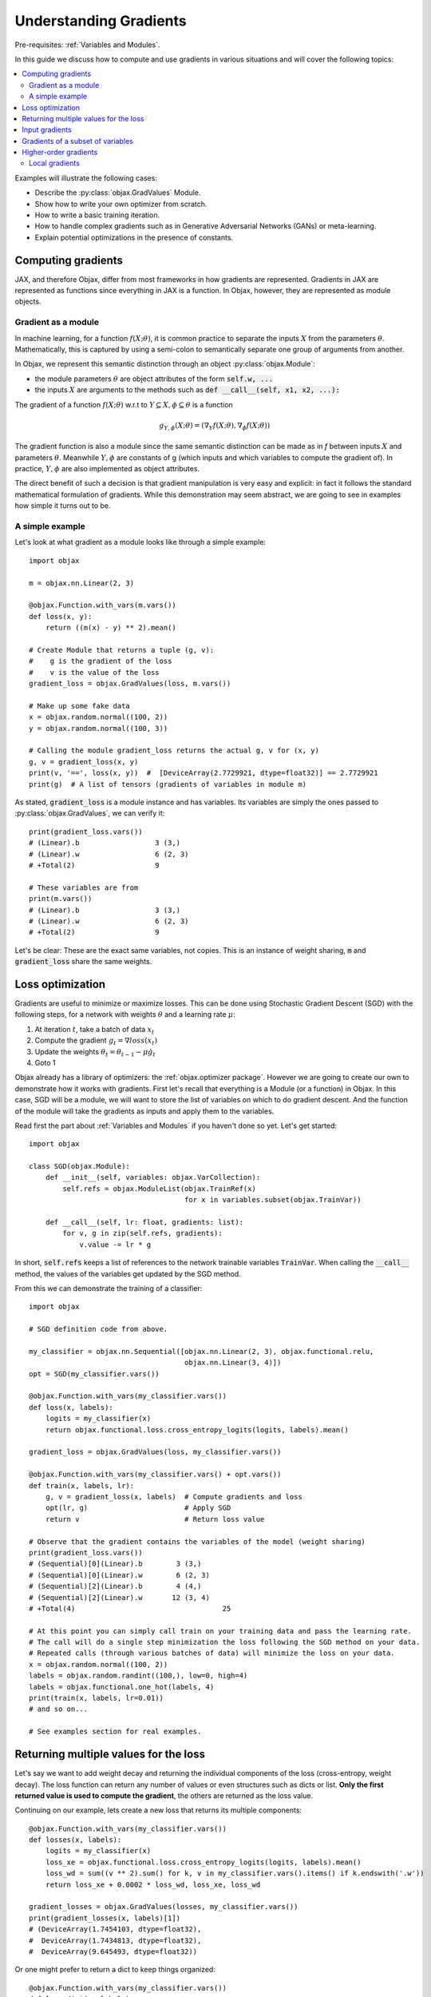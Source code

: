 Understanding Gradients
=======================

Pre-requisites: :ref:`Variables and Modules`.

In this guide we discuss how to compute and use gradients in various situations and will cover the following topics:

.. contents::
    :local:
    :depth: 3

Examples will illustrate the following cases:

* Describe the :py:class:`objax.GradValues` Module.
* Show how to write your own optimizer from scratch.
* How to write a basic training iteration.
* How to handle complex gradients such as in Generative Adversarial Networks (GANs) or meta-learning.
* Explain potential optimizations in the presence of constants.

Computing gradients
-------------------

JAX, and therefore Objax, differ from most frameworks in how gradients are represented.
Gradients in JAX are represented as functions since everything in JAX is a function.
In Objax, however, they are represented as module objects.

Gradient as a module
^^^^^^^^^^^^^^^^^^^^

In machine learning, for a function :math:`f(X; \theta)`, it is common practice to separate the
inputs :math:`X` from the parameters :math:`\theta`.
Mathematically, this is captured by using a semi-colon to semantically separate one group of arguments from another.

In Objax, we represent this semantic distinction through an object :py:class:`objax.Module`:

* the module parameters :math:`\theta` are object attributes of the form :code:`self.w, ...`
* the inputs :math:`X` are arguments to the methods such as :code:`def __call__(self, x1, x2, ...):`

The gradient of a function :math:`f(X; \theta)` w.r.t to :math:`Y\subseteq X, \phi\subseteq\theta` is a function

.. math::

    g_{\scriptscriptstyle Y, \phi}(X; \theta) = (\nabla_Y f(X; \theta), \nabla_\phi f(X; \theta))

The gradient function is also a module since the same semantic distinction can be made as in `f`
between inputs :math:`X` and parameters :math:`\theta`.
Meanwhile :math:`Y, \phi` are constants of g (which inputs and which variables to compute the gradient of).
In practice, :math:`Y, \phi` are also implemented as object attributes.

The direct benefit of such a decision is that gradient manipulation is very easy and explicit: in fact it follows the
standard mathematical formulation of gradients.
While this demonstration may seem abstract, we are going to see in examples how simple it turns out to be.

A simple example
^^^^^^^^^^^^^^^^
Let's look at what gradient as a module looks like through a simple example::

    import objax

    m = objax.nn.Linear(2, 3)

    @objax.Function.with_vars(m.vars())
    def loss(x, y):
        return ((m(x) - y) ** 2).mean()

    # Create Module that returns a tuple (g, v):
    #    g is the gradient of the loss
    #    v is the value of the loss
    gradient_loss = objax.GradValues(loss, m.vars())

    # Make up some fake data
    x = objax.random.normal((100, 2))
    y = objax.random.normal((100, 3))

    # Calling the module gradient_loss returns the actual g, v for (x, y)
    g, v = gradient_loss(x, y)
    print(v, '==', loss(x, y))  #  [DeviceArray(2.7729921, dtype=float32)] == 2.7729921
    print(g)  # A list of tensors (gradients of variables in module m)

As stated, :code:`gradient_loss` is a module instance and has variables.
Its variables are simply the ones passed to :py:class:`objax.GradValues`, we can verify it::

    print(gradient_loss.vars())
    # (Linear).b                  3 (3,)
    # (Linear).w                  6 (2, 3)
    # +Total(2)                   9

    # These variables are from
    print(m.vars())
    # (Linear).b                  3 (3,)
    # (Linear).w                  6 (2, 3)
    # +Total(2)                   9

Let's be clear: These are the exact same variables, not copies.
This is an instance of weight sharing, :code:`m` and :code:`gradient_loss` share the same weights.

.. _loss-optimization-label:

Loss optimization
-----------------

Gradients are useful to minimize or maximize losses.
This can be done using Stochastic Gradient Descent (SGD) with the following steps,
for a network with weights :math:`\theta` and a learning rate :math:`\mu`:

1. At iteration :math:`t`, take a batch of data :math:`x_t`
2. Compute the gradient :math:`g_t=\nabla loss(x_t)`
3. Update the weights :math:`\theta_t = \theta_{t-1} - \mu\dot g_t`
4. Goto 1

Objax already has a library of optimizers: the :ref:`objax.optimizer package`.
However we are going to create our own to demonstrate how it works with gradients.
First let's recall that everything is a Module (or a function) in Objax.
In this case, SGD will be a module, we will want to store the list of variables on which to do gradient descent.
And the function of the module will take the gradients as inputs and apply them to the variables.

Read first the part about :ref:`Variables and Modules` if you haven't done so yet. Let's get started::

    import objax

    class SGD(objax.Module):
        def __init__(self, variables: objax.VarCollection):
            self.refs = objax.ModuleList(objax.TrainRef(x)
                                         for x in variables.subset(objax.TrainVar))

        def __call__(self, lr: float, gradients: list):
            for v, g in zip(self.refs, gradients):
                v.value -= lr * g

In short, :code:`self.refs` keeps a list of references to the network trainable variables :code:`TrainVar`.
When calling the :code:`__call__` method, the values of the variables get updated by the SGD method.

From this we can demonstrate the training of a classifier::

    import objax

    # SGD definition code from above.

    my_classifier = objax.nn.Sequential([objax.nn.Linear(2, 3), objax.functional.relu,
                                         objax.nn.Linear(3, 4)])
    opt = SGD(my_classifier.vars())

    @objax.Function.with_vars(my_classifier.vars())
    def loss(x, labels):
        logits = my_classifier(x)
        return objax.functional.loss.cross_entropy_logits(logits, labels).mean()

    gradient_loss = objax.GradValues(loss, my_classifier.vars())

    @objax.Function.with_vars(my_classifier.vars() + opt.vars())
    def train(x, labels, lr):
        g, v = gradient_loss(x, labels)  # Compute gradients and loss
        opt(lr, g)                       # Apply SGD
        return v                         # Return loss value

    # Observe that the gradient contains the variables of the model (weight sharing)
    print(gradient_loss.vars())
    # (Sequential)[0](Linear).b        3 (3,)
    # (Sequential)[0](Linear).w        6 (2, 3)
    # (Sequential)[2](Linear).b        4 (4,)
    # (Sequential)[2](Linear).w       12 (3, 4)
    # +Total(4)                                   25

    # At this point you can simply call train on your training data and pass the learning rate.
    # The call will do a single step minimization the loss following the SGD method on your data.
    # Repeated calls (through various batches of data) will minimize the loss on your data.
    x = objax.random.normal((100, 2))
    labels = objax.random.randint((100,), low=0, high=4)
    labels = objax.functional.one_hot(labels, 4)
    print(train(x, labels, lr=0.01))
    # and so on...

    # See examples section for real examples.


Returning multiple values for the loss
--------------------------------------

Let's say we want to add weight decay and returning the individual components of the loss (cross-entropy, weight decay).
The loss function can return any number of values or even structures such as dicts or list.
**Only the first returned value is used to compute the gradient**, the others are returned as the loss value.

Continuing on our example, lets create a new loss that returns its multiple components::

    @objax.Function.with_vars(my_classifier.vars())
    def losses(x, labels):
        logits = my_classifier(x)
        loss_xe = objax.functional.loss.cross_entropy_logits(logits, labels).mean()
        loss_wd = sum((v ** 2).sum() for k, v in my_classifier.vars().items() if k.endswith('.w'))
        return loss_xe + 0.0002 * loss_wd, loss_xe, loss_wd

    gradient_losses = objax.GradValues(losses, my_classifier.vars())
    print(gradient_losses(x, labels)[1])
    # (DeviceArray(1.7454103, dtype=float32),
    #  DeviceArray(1.7434813, dtype=float32),
    #  DeviceArray(9.645493, dtype=float32))

Or one might prefer to return a dict to keep things organized::

    @objax.Function.with_vars(my_classifier.vars())
    def loss_dict(x, labels):
        logits = my_classifier(x)
        loss_xe = objax.functional.loss.cross_entropy_logits(logits, labels).mean()
        loss_wd = sum((v ** 2).sum() for k, v in my_classifier.vars().items() if k.endswith('.w'))
        return loss_xe + 0.0002 * loss_wd, {'loss/xe': loss_xe, 'loss/wd': loss_wd}

    gradient_loss_dict = objax.GradValues(loss_dict, my_classifier.vars())
    print(gradient_loss_dict(x, labels)[1])
    # (DeviceArray(1.7454103, dtype=float32),
    #  {'loss/wd': DeviceArray(9.645493, dtype=float32),
    #   'loss/xe': DeviceArray(1.7434813, dtype=float32)})

Input gradients
---------------

When computing gradients it's sometimes useful to compute the gradients for some or all the inputs of the network.
For example, such functionality is needed for adversarial training or gradient penalties in GANs.
This can be easily achieved using the :code:`input_argnums` argument of :py:class:`objax.GradValues`,
here's an example::

    # Compute the gradient for my_classifier variables and for the first input of the loss:
    gradient_loss_v_x = objax.GradValues(loss, my_classifier.vars(), input_argnums=(0,))
    print(gradient_loss_v_x(x, labels)[0])
    # g = [gradient(x)] + [gradient(v) for v in classifier.vars().subset(TrainVar)]

    # Compute the gradient for my_classifier variables and for the second input of the loss:
    gradient_loss_v_y = objax.GradValues(loss, my_classifier.vars(), input_argnums=(1,))
    print(gradient_loss_v_y(x, labels)[0])
    # g = [gradient(labels)] + [gradient(v) for v in classifier.vars().subset(TrainVar)]

    # Compute the gradient for my_classifier variables and for all the inputs of the loss:
    gradient_loss_v_xy = objax.GradValues(loss, my_classifier.vars(), input_argnums=(0, 1))
    print(gradient_loss_v_xy(x, labels)[0])
    # g = [gradient(x), gradient(labels)] + [gradient(v) for v in classifier.vars().subset(TrainVar)]

    # You can also compute the gradients from the inputs alone
    gradient_loss_xy = objax.GradValues(loss, objax.VarCollection(), input_argnums=(0, 1))
    print(gradient_loss_xy(x, labels)[0])
    # g = [gradient(x), gradient(labels)]

    # The order of the inputs matters, using input_argnums=(1, 0) instead of (0, 1)
    gradient_loss_yx = objax.GradValues(loss, objax.VarCollection(), input_argnums=(1, 0))
    print(gradient_loss_yx(x, labels)[0])
    # g = [gradient(labels), gradient(x)]


Gradients of a subset of variables
----------------------------------

When doing more complex optimizations, one might want to temporarily treat a part of a network as constant.
This is achieved by simply passing only the variables you want the gradient of to :py:class:`objax.GradValues`.
This is useful for example in GANs where one has to optimize the discriminator and the generator
networks separately.

Continuing our example::

    all_vars = my_classifier.vars()
    print(all_vars)
    # (Sequential)[0](Linear).b        3 (3,)
    # (Sequential)[0](Linear).w        6 (2, 3)
    # (Sequential)[2](Linear).b        4 (4,)
    # (Sequential)[2](Linear).w       12 (3, 4)
    # +Total(4)                       25

Let's say we want to freeze the second Linear layer by treating it as constant::

    # We create two VarCollection
    vars_train = objax.VarCollection((k, v) for k, v in all_vars.items() if '[2](Linear)' not in k)
    print(vars_train)
    # (Sequential)[0](Linear).b        3 (3,)
    # (Sequential)[0](Linear).w        6 (2, 3)
    # +Total(2)                        9

    # We define a gradient function that ignores variables not in vars_train
    gradient_loss_freeze = objax.GradValues(loss, vars_train)
    print(gradient_loss_freeze(x, labels)[0])
    # As expected, we now have two gradient arrays, corresponding to vars_train.
    # [DeviceArray([0.19490579, 0.12267624, 0.05770121], dtype=float32),
    #  DeviceArray([[-0.21900907, -0.10813318, -0.05385721],
    #               [ 0.12701261, -0.03145855, -0.04397186]], dtype=float32)]

Higher-order gradients
----------------------

Finally one might want to optimize a loss that has a gradient in a gradient, for example let's consider the following
nested loss that relies on another loss :math:`\mathcal{L}=\texttt{loss}`:

.. math::

    \texttt{nested_loss}(x_1, y_1, x_2, y_2, \mu) = \mathcal{L}(x_1, y_1; \theta - \mu\nabla\mathcal{L}(x_2, y_2; \theta))

Implementing this in Objax remains simple, one just applies the formula verbatim.
In the following example, for the loss :math:`\mathcal{L}` we picked a cross-entropy loss but we could have picked
any other loss since :code:`nested_loss` is independent of the choice of :code:`loss`::

    train_vars = my_classifier.vars().subset(objax.TrainVar)

    @objax.Function.with_vars(my_classifier.vars())
    def loss(x, labels):
        logits = my_classifier(x)
        return objax.functional.loss.cross_entropy_logits(logits, labels).mean()

    gradient_loss = objax.GradValues(loss, train_vars)

    @objax.Function.with_vars(my_classifier.vars())
    def nested_loss(x1, y1, x2, y2, mu):
        # Save original network variable values
        original_values = train_vars.tensors()
        # Apply gradient from loss(x2, y2)
        for v, g in zip(train_vars, gradient_loss(x2, y2)[0]):
             v.assign(v.value - mu * g)
        # Compute loss(x1, y1)
        loss_x1y1 = loss(x1, y1)
        # Undo the gradient from loss(x2, y2)
        for v, val in zip(train_vars, original_values):
             v.assign(val)
        # Return the loss
        return loss_x1y1

    gradient_nested_loss = objax.GradValues(nested_loss, train_vars)

    # Run with mock up data, note it's only example because the loss is not for batch data.
    x1 = objax.random.normal((1, 2))
    y1 = objax.functional.one_hot(objax.random.randint((1,), low=0, high=4), 4)
    x2 = objax.random.normal((1, 2))
    y2 = objax.functional.one_hot(objax.random.randint((1,), low=0, high=4), 4)
    print(gradient_nested_loss(x1, y1, x2, y2, 0.1))
    # (gradients, loss), where the gradients are 4 tensors of the same shape as the layer variables.
    # (Sequential)[0](Linear).b        3 (3,)
    # (Sequential)[0](Linear).w        6 (2, 3)
    # (Sequential)[2](Linear).b        4 (4,)
    # (Sequential)[2](Linear).w       12 (3, 4)

Generally speaking, it is discouraged to use :py:meth:`objax.TrainVar.assign` unless you know what you are doing.
This is precisely a situation of one knowing what they are doing and it's perfectly fine to use assign here.
The reason :code:`assign` is generally discouraged is to avoid accidental bugs by overwriting a trainable variable.

On a final note, by observing that the weight update is invertible in the code above, the nested loss can be
simplified to::

    @objax.Function.with_vars(my_classifier.vars())
    def nested_loss(x1, y1, x2, y2, mu):
        # Compute the gradient for loss(x2, y2)
        g_x2y2 = gradient_loss(x2, y2)[0]
        # Apply gradient from loss(x2, y2)
        for v, g in zip(train_vars, g_x2y2):
             v.assign(v.value - mu * g)
        # Compute loss(x1, y1)
        loss_x1y1 = loss(x1, y1)
        # Undo the gradient from loss(x2, y2)
        for v, g in zip(train_vars, g_x2y2):
             v.assign(v.value + mu * g)
        # Return the loss
        return loss_x1y1

Local gradients
^^^^^^^^^^^^^^^

In even more advanced situations, such as meta-learning, it can be desirable to have even more control over gradients.
In the above example, :code:`nested_loss` can accept vectors or matrices for its inputs :code:`x1, y1, x2, y2`.
In case of matrices, the :code:`nested_loss` is computed as:

.. math::

    \texttt{nested_loss}(X_1, Y_1, X_2, Y_2, \mu) = \mathbb{E}_{i}\mathcal{L}(X_1^{(i)}, Y_1^{(i)}; \theta - \mu\mathbb{E}_{j}\nabla\mathcal{L}(X_2^{(j)}, Y_2^{(j)}; \theta))

As a more advanced example, let's reproduce the loss from
`Model-Agnostic Meta-Learning for Fast Adaptation of Deep Networks <https://arxiv.org/abs/1703.03400>`_
in a batch form.
It is expressed as follows:

.. math::

    \texttt{nested_pairwise_loss}(X_1, Y_1, X_2, Y_2, \mu) &= \mathbb{E}_{i}\mathcal{L}(X_1^{(i)}, Y_1^{(i)}; \theta - \mu\nabla\mathcal{L}(X_2^{(i)}, Y_2^{(i)}; \theta)) \\
    &= \mathbb{E}_{i}\texttt{nested_loss}(X_1^{(i)}, Y_1^{(i)}, X_2^{(i)}, Y_2^{(i)}, \mu)

Using the previously defined :code:`nested_loss`, we can apply vectorization
(see :ref:`Vectorization` for details) on it.
In doing so we will create a module :code:`vec_nested_loss` that computes :code:`nested_loss` for all the entries
in the batches in :code:`X1, Y1, X2, Y2`::

    # Make vec_nested_loss a Module that calls nested_loss on one batch entry at a time
    vec_nested_loss = objax.Vectorize(nested_loss, batch_axis=(0, 0, 0, 0, None))

    # The final loss just calls vec_nested_loss and returns the mean of the losses
    @objax.Function.with_vars(my_classifier.vars())
    def nested_pairwise_loss(X1, Y1, X2, Y2, mu):
        return vec_nested_loss(X1, Y1, X2, Y2, mu).mean()

    # Just like any simpler loss, we can compute its gradient.
    gradient_nested_pairwise_loss = objax.GradValues(nested_pairwise_loss, vec_nested_loss.vars())

    # Run with mock up data, note it's only example because the loss is not for batch data.
    X1 = objax.random.normal((100, 2))
    Y1 = objax.functional.one_hot(objax.random.randint((100,), low=0, high=4), 4)
    X2 = objax.random.normal((100, 2))
    Y2 = objax.functional.one_hot(objax.random.randint((100,), low=0, high=4), 4)
    print(gradient_nested_pairwise_loss(X1, Y1, X2, Y2, 0.1))

Have fun!
